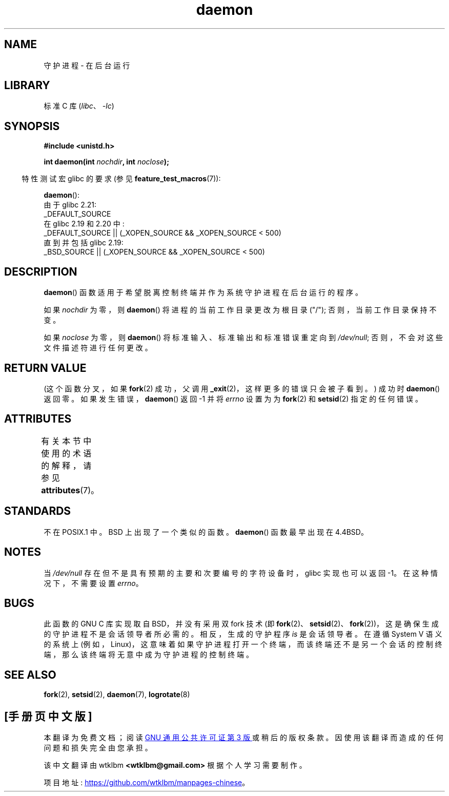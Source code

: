 .\" -*- coding: UTF-8 -*-
'\" t
.\" Copyright (c) 1993
.\"	The Regents of the University of California.  All rights reserved.
.\"
.\" SPDX-License-Identifier: BSD-4-Clause-UC
.\"
.\"	@(#)daemon.3	8.1 (Berkeley) 6/9/93
.\" Added mentioning of glibc weirdness wrt unistd.h. 5/11/98, Al Viro
.\"*******************************************************************
.\"
.\" This file was generated with po4a. Translate the source file.
.\"
.\"*******************************************************************
.TH daemon 3 2022\-12\-15 "Linux man\-pages 6.03" 
.SH NAME
守护进程 \- 在后台运行
.SH LIBRARY
标准 C 库 (\fIlibc\fP、\fI\-lc\fP)
.SH SYNOPSIS
.nf
\fB#include <unistd.h>\fP
.PP
\fBint daemon(int \fP\fInochdir\fP\fB, int \fP\fInoclose\fP\fB);\fP
.fi
.PP
.RS -4
特性测试宏 glibc 的要求 (参见 \fBfeature_test_macros\fP(7)):
.RE
.PP
\fBdaemon\fP():
.nf
.\"             commit 266865c0e7b79d4196e2cc393693463f03c90bd8
    由于 glibc 2.21:
        _DEFAULT_SOURCE
    在 glibc 2.19 和 2.20 中:
        _DEFAULT_SOURCE || (_XOPEN_SOURCE && _XOPEN_SOURCE < 500)
    直到并包括 glibc 2.19:
        _BSD_SOURCE || (_XOPEN_SOURCE && _XOPEN_SOURCE < 500)
.fi
.SH DESCRIPTION
\fBdaemon\fP() 函数适用于希望脱离控制终端并作为系统守护进程在后台运行的程序。
.PP
如果 \fInochdir\fP 为零，则 \fBdaemon\fP() 将进程的当前工作目录更改为根目录 ("/"); 否则，当前工作目录保持不变。
.PP
如果 \fInoclose\fP 为零，则 \fBdaemon\fP() 将标准输入、标准输出和标准错误重定向到 \fI/dev/null\fP;
否则，不会对这些文件描述符进行任何更改。
.SH "RETURN VALUE"
.\" not .IR in order not to underline _
(这个函数分叉，如果 \fBfork\fP(2) 成功，父调用 \fB_exit\fP(2)，这样更多的错误只会被子看到。) 成功时 \fBdaemon\fP()
返回零。 如果发生错误，\fBdaemon\fP() 返回 \-1 并将 \fIerrno\fP 设置为为 \fBfork\fP(2) 和 \fBsetsid\fP(2)
指定的任何错误。
.SH ATTRIBUTES
有关本节中使用的术语的解释，请参见 \fBattributes\fP(7)。
.ad l
.nh
.TS
allbox;
lbx lb lb
l l l.
Interface	Attribute	Value
T{
\fBdaemon\fP()
T}	Thread safety	MT\-Safe
.TE
.hy
.ad
.sp 1
.SH STANDARDS
不在 POSIX.1 中。 BSD 上出现了一个类似的函数。 \fBdaemon\fP() 函数最早出现在 4.4BSD。
.SH NOTES
当 \fI/dev/null\fP 存在但不是具有预期的主要和次要编号的字符设备时，glibc 实现也可以返回 \-1。 在这种情况下，不需要设置
\fIerrno\fP。
.SH BUGS
.\" FIXME . https://sourceware.org/bugzilla/show_bug.cgi?id=19144
.\" Tested using a program that uses daemon() and then opens an
.\" otherwise unused console device (/dev/ttyN) that does not
.\" have an associated getty process.
此函数的 GNU C 库实现取自 BSD，并没有采用双 fork 技术 (即
\fBfork\fP(2)、\fBsetsid\fP(2)、\fBfork\fP(2))，这是确保生成的守护进程不是会话领导者所必需的。 相反，生成的守护程序 \fIis\fP
是会话领导者。 在遵循 System V 语义的系统上
(例如，Linux)，这意味着如果守护进程打开一个终端，而该终端还不是另一个会话的控制终端，那么该终端将无意中成为守护进程的控制终端。
.SH "SEE ALSO"
\fBfork\fP(2), \fBsetsid\fP(2), \fBdaemon\fP(7), \fBlogrotate\fP(8)
.PP
.SH [手册页中文版]
.PP
本翻译为免费文档；阅读
.UR https://www.gnu.org/licenses/gpl-3.0.html
GNU 通用公共许可证第 3 版
.UE
或稍后的版权条款。因使用该翻译而造成的任何问题和损失完全由您承担。
.PP
该中文翻译由 wtklbm
.B <wtklbm@gmail.com>
根据个人学习需要制作。
.PP
项目地址:
.UR \fBhttps://github.com/wtklbm/manpages-chinese\fR
.ME 。
